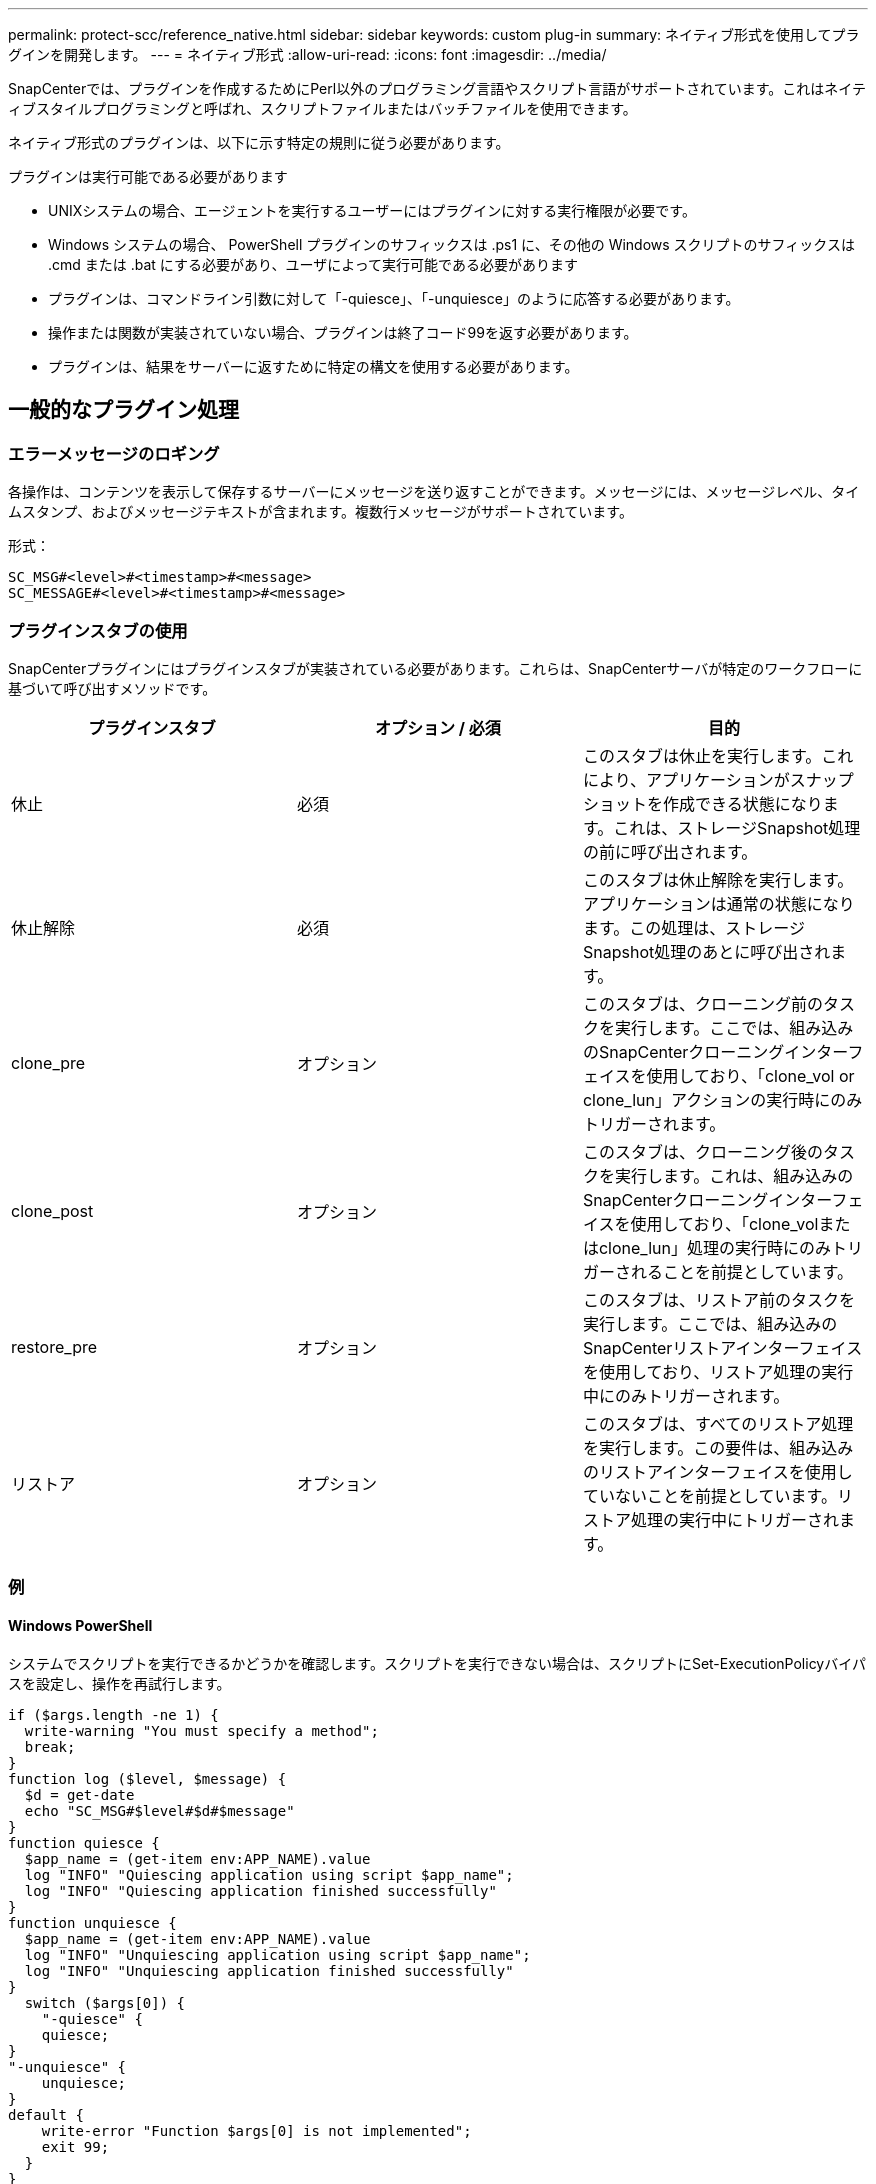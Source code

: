 ---
permalink: protect-scc/reference_native.html 
sidebar: sidebar 
keywords: custom plug-in 
summary: ネイティブ形式を使用してプラグインを開発します。 
---
= ネイティブ形式
:allow-uri-read: 
:icons: font
:imagesdir: ../media/


[role="lead"]
SnapCenterでは、プラグインを作成するためにPerl以外のプログラミング言語やスクリプト言語がサポートされています。これはネイティブスタイルプログラミングと呼ばれ、スクリプトファイルまたはバッチファイルを使用できます。

ネイティブ形式のプラグインは、以下に示す特定の規則に従う必要があります。

プラグインは実行可能である必要があります

* UNIXシステムの場合、エージェントを実行するユーザーにはプラグインに対する実行権限が必要です。
* Windows システムの場合、 PowerShell プラグインのサフィックスは .ps1 に、その他の Windows スクリプトのサフィックスは .cmd または .bat にする必要があり、ユーザによって実行可能である必要があります
* プラグインは、コマンドライン引数に対して「-quiesce」、「-unquiesce」のように応答する必要があります。
* 操作または関数が実装されていない場合、プラグインは終了コード99を返す必要があります。
* プラグインは、結果をサーバーに返すために特定の構文を使用する必要があります。




== 一般的なプラグイン処理



=== エラーメッセージのロギング

各操作は、コンテンツを表示して保存するサーバーにメッセージを送り返すことができます。メッセージには、メッセージレベル、タイムスタンプ、およびメッセージテキストが含まれます。複数行メッセージがサポートされています。

形式：

....
SC_MSG#<level>#<timestamp>#<message>
SC_MESSAGE#<level>#<timestamp>#<message>
....


=== プラグインスタブの使用

SnapCenterプラグインにはプラグインスタブが実装されている必要があります。これらは、SnapCenterサーバが特定のワークフローに基づいて呼び出すメソッドです。

|===
| プラグインスタブ | オプション / 必須 | 目的 


 a| 
休止
 a| 
必須
 a| 
このスタブは休止を実行します。これにより、アプリケーションがスナップショットを作成できる状態になります。これは、ストレージSnapshot処理の前に呼び出されます。



 a| 
休止解除
 a| 
必須
 a| 
このスタブは休止解除を実行します。アプリケーションは通常の状態になります。この処理は、ストレージSnapshot処理のあとに呼び出されます。



 a| 
clone_pre
 a| 
オプション
 a| 
このスタブは、クローニング前のタスクを実行します。ここでは、組み込みのSnapCenterクローニングインターフェイスを使用しており、「clone_vol or clone_lun」アクションの実行時にのみトリガーされます。



 a| 
clone_post
 a| 
オプション
 a| 
このスタブは、クローニング後のタスクを実行します。これは、組み込みのSnapCenterクローニングインターフェイスを使用しており、「clone_volまたはclone_lun」処理の実行時にのみトリガーされることを前提としています。



 a| 
restore_pre
 a| 
オプション
 a| 
このスタブは、リストア前のタスクを実行します。ここでは、組み込みのSnapCenterリストアインターフェイスを使用しており、リストア処理の実行中にのみトリガーされます。



 a| 
リストア
 a| 
オプション
 a| 
このスタブは、すべてのリストア処理を実行します。この要件は、組み込みのリストアインターフェイスを使用していないことを前提としています。リストア処理の実行中にトリガーされます。

|===


=== 例



==== Windows PowerShell

システムでスクリプトを実行できるかどうかを確認します。スクリプトを実行できない場合は、スクリプトにSet-ExecutionPolicyバイパスを設定し、操作を再試行します。

....
if ($args.length -ne 1) {
  write-warning "You must specify a method";
  break;
}
function log ($level, $message) {
  $d = get-date
  echo "SC_MSG#$level#$d#$message"
}
function quiesce {
  $app_name = (get-item env:APP_NAME).value
  log "INFO" "Quiescing application using script $app_name";
  log "INFO" "Quiescing application finished successfully"
}
function unquiesce {
  $app_name = (get-item env:APP_NAME).value
  log "INFO" "Unquiescing application using script $app_name";
  log "INFO" "Unquiescing application finished successfully"
}
  switch ($args[0]) {
    "-quiesce" {
    quiesce;
}
"-unquiesce" {
    unquiesce;
}
default {
    write-error "Function $args[0] is not implemented";
    exit 99;
  }
}
exit 0;
....